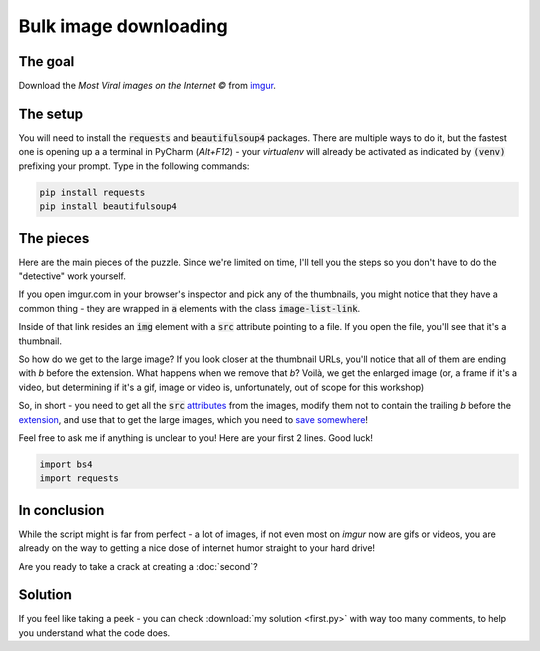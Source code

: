 Bulk image downloading
**********************

The goal
--------

Download the *Most Viral images on the Internet ©* from `imgur <https://imgur.com/>`_.

.. _first-setup:

The setup
---------

You will need to install the :code:`requests` and :code:`beautifulsoup4` packages. There are multiple ways to do it, but
the fastest one is opening up a a terminal in PyCharm (*Alt+F12*) - your *virtualenv* will already be activated as indicated
by :code:`(venv)` prefixing your prompt. Type in the following commands:


.. code-block:: bash

   pip install requests
   pip install beautifulsoup4

The pieces
----------

Here are the main pieces of the puzzle. Since we're limited on time, I'll tell you the steps so you don't have to do the
"detective" work yourself.

If you open imgur.com in your browser's inspector and pick any of the thumbnails, you might notice that they have a
common thing - they are wrapped in :code:`a` elements with the class :code:`image-list-link`.

Inside of that link resides an :code:`img` element with a :code:`src` attribute pointing to a file. If you open the file,
you'll see that it's a thumbnail.

So how do we get to the large image? If you look closer at the thumbnail URLs, you'll notice that all of them are ending
with *b* before the extension. What happens when we remove that *b*? Voilà, we get the enlarged image (or, a frame if it's
a video, but determining if it's a gif, image or video is, unfortunately, out of scope for this workshop)

So, in short - you need to get all the :code:`src` `attributes <https://www.crummy.com/software/BeautifulSoup/bs4/doc/#attributes>`__
from the images, modify them not to contain the trailing *b* before the `extension <https://docs.python.org/3/library/os.path.html#os.path.splitext>`__, and use that to get the large images,
which you need to `save somewhere <https://docs.python.org/3/library/functions.html#open>`__!

Feel free to ask me if anything is unclear to you! Here are your first 2 lines. Good luck!

.. code-block:: python

    import bs4
    import requests

In conclusion
-------------

While the script might is far from perfect - a lot of images, if not even most on *imgur* now are gifs or videos, you
are already on the way to getting a nice dose of internet humor straight to your hard drive!

Are you ready to take a crack at creating a :doc:`second`?

Solution
--------

If you feel like taking a peek - you can check :download:`my solution <first.py>` with way too many comments, to help
you understand what the code does.